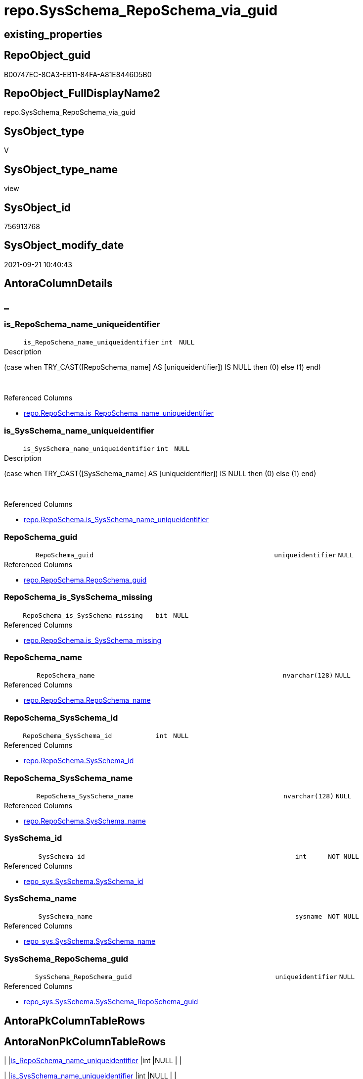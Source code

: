 // tag::HeaderFullDisplayName[]
= repo.SysSchema_RepoSchema_via_guid
// end::HeaderFullDisplayName[]

== existing_properties

// tag::existing_properties[]
:ExistsProperty--antorareferencedlist:
:ExistsProperty--antorareferencinglist:
:ExistsProperty--is_repo_managed:
:ExistsProperty--is_ssas:
:ExistsProperty--referencedobjectlist:
:ExistsProperty--sql_modules_definition:
:ExistsProperty--FK:
:ExistsProperty--AntoraIndexList:
:ExistsProperty--Columns:
// end::existing_properties[]

== RepoObject_guid

// tag::RepoObject_guid[]
B00747EC-8CA3-EB11-84FA-A81E8446D5B0
// end::RepoObject_guid[]

== RepoObject_FullDisplayName2

// tag::RepoObject_FullDisplayName2[]
repo.SysSchema_RepoSchema_via_guid
// end::RepoObject_FullDisplayName2[]

== SysObject_type

// tag::SysObject_type[]
V 
// end::SysObject_type[]

== SysObject_type_name

// tag::SysObject_type_name[]
view
// end::SysObject_type_name[]

== SysObject_id

// tag::SysObject_id[]
756913768
// end::SysObject_id[]

== SysObject_modify_date

// tag::SysObject_modify_date[]
2021-09-21 10:40:43
// end::SysObject_modify_date[]

== AntoraColumnDetails

// tag::AntoraColumnDetails[]
[discrete]
== _


[#column-isunderlinereposchemaunderlinenameunderlineuniqueidentifier]
=== is_RepoSchema_name_uniqueidentifier

[cols="d,8m,m,m,m,d"]
|===
|
|is_RepoSchema_name_uniqueidentifier
|int
|NULL
|
|
|===

.Description
--
(case when TRY_CAST([RepoSchema_name] AS [uniqueidentifier]) IS NULL then (0) else (1) end)
--
{empty} +

.Referenced Columns
--
* xref:repo.reposchema.adoc#column-isunderlinereposchemaunderlinenameunderlineuniqueidentifier[+repo.RepoSchema.is_RepoSchema_name_uniqueidentifier+]
--


[#column-isunderlinesysschemaunderlinenameunderlineuniqueidentifier]
=== is_SysSchema_name_uniqueidentifier

[cols="d,8m,m,m,m,d"]
|===
|
|is_SysSchema_name_uniqueidentifier
|int
|NULL
|
|
|===

.Description
--
(case when TRY_CAST([SysSchema_name] AS [uniqueidentifier]) IS NULL then (0) else (1) end)
--
{empty} +

.Referenced Columns
--
* xref:repo.reposchema.adoc#column-isunderlinesysschemaunderlinenameunderlineuniqueidentifier[+repo.RepoSchema.is_SysSchema_name_uniqueidentifier+]
--


[#column-reposchemaunderlineguid]
=== RepoSchema_guid

[cols="d,8m,m,m,m,d"]
|===
|
|RepoSchema_guid
|uniqueidentifier
|NULL
|
|
|===

.Referenced Columns
--
* xref:repo.reposchema.adoc#column-reposchemaunderlineguid[+repo.RepoSchema.RepoSchema_guid+]
--


[#column-reposchemaunderlineisunderlinesysschemaunderlinemissing]
=== RepoSchema_is_SysSchema_missing

[cols="d,8m,m,m,m,d"]
|===
|
|RepoSchema_is_SysSchema_missing
|bit
|NULL
|
|
|===

.Referenced Columns
--
* xref:repo.reposchema.adoc#column-isunderlinesysschemaunderlinemissing[+repo.RepoSchema.is_SysSchema_missing+]
--


[#column-reposchemaunderlinename]
=== RepoSchema_name

[cols="d,8m,m,m,m,d"]
|===
|
|RepoSchema_name
|nvarchar(128)
|NULL
|
|
|===

.Referenced Columns
--
* xref:repo.reposchema.adoc#column-reposchemaunderlinename[+repo.RepoSchema.RepoSchema_name+]
--


[#column-reposchemaunderlinesysschemaunderlineid]
=== RepoSchema_SysSchema_id

[cols="d,8m,m,m,m,d"]
|===
|
|RepoSchema_SysSchema_id
|int
|NULL
|
|
|===

.Referenced Columns
--
* xref:repo.reposchema.adoc#column-sysschemaunderlineid[+repo.RepoSchema.SysSchema_id+]
--


[#column-reposchemaunderlinesysschemaunderlinename]
=== RepoSchema_SysSchema_name

[cols="d,8m,m,m,m,d"]
|===
|
|RepoSchema_SysSchema_name
|nvarchar(128)
|NULL
|
|
|===

.Referenced Columns
--
* xref:repo.reposchema.adoc#column-sysschemaunderlinename[+repo.RepoSchema.SysSchema_name+]
--


[#column-sysschemaunderlineid]
=== SysSchema_id

[cols="d,8m,m,m,m,d"]
|===
|
|SysSchema_id
|int
|NOT NULL
|
|
|===

.Referenced Columns
--
* xref:repo_sys.sysschema.adoc#column-sysschemaunderlineid[+repo_sys.SysSchema.SysSchema_id+]
--


[#column-sysschemaunderlinename]
=== SysSchema_name

[cols="d,8m,m,m,m,d"]
|===
|
|SysSchema_name
|sysname
|NOT NULL
|
|
|===

.Referenced Columns
--
* xref:repo_sys.sysschema.adoc#column-sysschemaunderlinename[+repo_sys.SysSchema.SysSchema_name+]
--


[#column-sysschemaunderlinereposchemaunderlineguid]
=== SysSchema_RepoSchema_guid

[cols="d,8m,m,m,m,d"]
|===
|
|SysSchema_RepoSchema_guid
|uniqueidentifier
|NULL
|
|
|===

.Referenced Columns
--
* xref:repo_sys.sysschema.adoc#column-sysschemaunderlinereposchemaunderlineguid[+repo_sys.SysSchema.SysSchema_RepoSchema_guid+]
--


// end::AntoraColumnDetails[]

== AntoraPkColumnTableRows

// tag::AntoraPkColumnTableRows[]










// end::AntoraPkColumnTableRows[]

== AntoraNonPkColumnTableRows

// tag::AntoraNonPkColumnTableRows[]
|
|<<column-isunderlinereposchemaunderlinenameunderlineuniqueidentifier>>
|int
|NULL
|
|

|
|<<column-isunderlinesysschemaunderlinenameunderlineuniqueidentifier>>
|int
|NULL
|
|

|
|<<column-reposchemaunderlineguid>>
|uniqueidentifier
|NULL
|
|

|
|<<column-reposchemaunderlineisunderlinesysschemaunderlinemissing>>
|bit
|NULL
|
|

|
|<<column-reposchemaunderlinename>>
|nvarchar(128)
|NULL
|
|

|
|<<column-reposchemaunderlinesysschemaunderlineid>>
|int
|NULL
|
|

|
|<<column-reposchemaunderlinesysschemaunderlinename>>
|nvarchar(128)
|NULL
|
|

|
|<<column-sysschemaunderlineid>>
|int
|NOT NULL
|
|

|
|<<column-sysschemaunderlinename>>
|sysname
|NOT NULL
|
|

|
|<<column-sysschemaunderlinereposchemaunderlineguid>>
|uniqueidentifier
|NULL
|
|

// end::AntoraNonPkColumnTableRows[]

== AntoraIndexList

// tag::AntoraIndexList[]

[#index-idxunderlinesysschemaunderlinereposchemaunderlineviaunderlineguidunderlineunderline1]
=== idx_SysSchema_RepoSchema_via_guid++__++1

* IndexSemanticGroup: xref:other/indexsemanticgroup.adoc#startbnoblankgroupendb[no_group]
+
--
* <<column-RepoSchema_guid>>; uniqueidentifier
--
* PK, Unique, Real: 0, 0, 0


[#index-idxunderlinesysschemaunderlinereposchemaunderlineviaunderlineguidunderlineunderline2]
=== idx_SysSchema_RepoSchema_via_guid++__++2

* IndexSemanticGroup: xref:other/indexsemanticgroup.adoc#startbnoblankgroupendb[no_group]
+
--
* <<column-RepoSchema_name>>; nvarchar(128)
--
* PK, Unique, Real: 0, 0, 0

// end::AntoraIndexList[]

== AntoraMeasureDetails

// tag::AntoraMeasureDetails[]

// end::AntoraMeasureDetails[]

== AntoraParameterList

// tag::AntoraParameterList[]

// end::AntoraParameterList[]

== AntoraXrefCulturesList

// tag::AntoraXrefCulturesList[]
* xref:dhw:sqldb:repo.sysschema_reposchema_via_guid.adoc[] - 
// end::AntoraXrefCulturesList[]

== cultures_count

// tag::cultures_count[]
1
// end::cultures_count[]

== Other tags

source: property.RepoObjectProperty_cross As rop_cross


=== additional_reference_csv

// tag::additional_reference_csv[]

// end::additional_reference_csv[]


=== AdocUspSteps

// tag::adocuspsteps[]

// end::adocuspsteps[]


=== AntoraReferencedList

// tag::antorareferencedlist[]
* xref:repo.reposchema.adoc[]
* xref:repo_sys.sysschema.adoc[]
// end::antorareferencedlist[]


=== AntoraReferencingList

// tag::antorareferencinglist[]
* xref:repo.usp_sync_guid_reposchema.adoc[]
// end::antorareferencinglist[]


=== Description

// tag::description[]

// end::description[]


=== ExampleUsage

// tag::exampleusage[]

// end::exampleusage[]


=== exampleUsage_2

// tag::exampleusage_2[]

// end::exampleusage_2[]


=== exampleUsage_3

// tag::exampleusage_3[]

// end::exampleusage_3[]


=== exampleUsage_4

// tag::exampleusage_4[]

// end::exampleusage_4[]


=== exampleUsage_5

// tag::exampleusage_5[]

// end::exampleusage_5[]


=== exampleWrong_Usage

// tag::examplewrong_usage[]

// end::examplewrong_usage[]


=== has_execution_plan_issue

// tag::has_execution_plan_issue[]

// end::has_execution_plan_issue[]


=== has_get_referenced_issue

// tag::has_get_referenced_issue[]

// end::has_get_referenced_issue[]


=== has_history

// tag::has_history[]

// end::has_history[]


=== has_history_columns

// tag::has_history_columns[]

// end::has_history_columns[]


=== InheritanceType

// tag::inheritancetype[]

// end::inheritancetype[]


=== is_persistence

// tag::is_persistence[]

// end::is_persistence[]


=== is_persistence_check_duplicate_per_pk

// tag::is_persistence_check_duplicate_per_pk[]

// end::is_persistence_check_duplicate_per_pk[]


=== is_persistence_check_for_empty_source

// tag::is_persistence_check_for_empty_source[]

// end::is_persistence_check_for_empty_source[]


=== is_persistence_delete_changed

// tag::is_persistence_delete_changed[]

// end::is_persistence_delete_changed[]


=== is_persistence_delete_missing

// tag::is_persistence_delete_missing[]

// end::is_persistence_delete_missing[]


=== is_persistence_insert

// tag::is_persistence_insert[]

// end::is_persistence_insert[]


=== is_persistence_truncate

// tag::is_persistence_truncate[]

// end::is_persistence_truncate[]


=== is_persistence_update_changed

// tag::is_persistence_update_changed[]

// end::is_persistence_update_changed[]


=== is_repo_managed

// tag::is_repo_managed[]
0
// end::is_repo_managed[]


=== is_ssas

// tag::is_ssas[]
0
// end::is_ssas[]


=== microsoft_database_tools_support

// tag::microsoft_database_tools_support[]

// end::microsoft_database_tools_support[]


=== MS_Description

// tag::ms_description[]

// end::ms_description[]


=== persistence_source_RepoObject_fullname

// tag::persistence_source_repoobject_fullname[]

// end::persistence_source_repoobject_fullname[]


=== persistence_source_RepoObject_fullname2

// tag::persistence_source_repoobject_fullname2[]

// end::persistence_source_repoobject_fullname2[]


=== persistence_source_RepoObject_guid

// tag::persistence_source_repoobject_guid[]

// end::persistence_source_repoobject_guid[]


=== persistence_source_RepoObject_xref

// tag::persistence_source_repoobject_xref[]

// end::persistence_source_repoobject_xref[]


=== pk_index_guid

// tag::pk_index_guid[]

// end::pk_index_guid[]


=== pk_IndexPatternColumnDatatype

// tag::pk_indexpatterncolumndatatype[]

// end::pk_indexpatterncolumndatatype[]


=== pk_IndexPatternColumnName

// tag::pk_indexpatterncolumnname[]

// end::pk_indexpatterncolumnname[]


=== pk_IndexSemanticGroup

// tag::pk_indexsemanticgroup[]

// end::pk_indexsemanticgroup[]


=== ReferencedObjectList

// tag::referencedobjectlist[]
* [repo].[RepoSchema]
* [repo_sys].[SysSchema]
// end::referencedobjectlist[]


=== usp_persistence_RepoObject_guid

// tag::usp_persistence_repoobject_guid[]

// end::usp_persistence_repoobject_guid[]


=== UspExamples

// tag::uspexamples[]

// end::uspexamples[]


=== uspgenerator_usp_id

// tag::uspgenerator_usp_id[]

// end::uspgenerator_usp_id[]


=== UspParameters

// tag::uspparameters[]

// end::uspparameters[]

== Boolean Attributes

source: property.RepoObjectProperty WHERE property_int = 1

// tag::boolean_attributes[]

// end::boolean_attributes[]

== sql_modules_definition

// tag::sql_modules_definition[]
[%collapsible]
=======
[source,sql,numbered]
----

CREATE View repo.SysSchema_RepoSchema_via_guid
As
--
Select
    ss.SysSchema_id
  , ss.SysSchema_name
  , SysSchema_RepoSchema_guid       = ss.SysSchema_RepoSchema_guid
  , RepoSchema_guid                 = rs.RepoSchema_guid
  , rs.RepoSchema_name
  , RepoSchema_SysSchema_id         = rs.SysSchema_id
  , RepoSchema_SysSchema_name       = rs.SysSchema_name
  , RepoSchema_is_SysSchema_missing = rs.is_SysSchema_missing
  , rs.is_RepoSchema_name_uniqueidentifier
  , rs.is_SysSchema_name_uniqueidentifier
From
    repo_sys.SysSchema  As ss
    Left Outer Join
        repo.RepoSchema As rs
            On
            rs.RepoSchema_guid = ss.SysSchema_RepoSchema_guid
            And rs.is_ssas     = 0

----
=======
// end::sql_modules_definition[]


